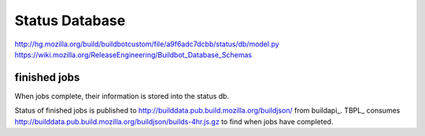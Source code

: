 Status Database
===============

http://hg.mozilla.org/build/buildbotcustom/file/a9f6adc7dcbb/status/db/model.py
https://wiki.mozilla.org/ReleaseEngineering/Buildbot_Database_Schemas

finished jobs
-------------
When jobs complete, their information is stored into the status db.

Status of finished jobs is published to
http://builddata.pub.build.mozilla.org/buildjson/ from buildapi_. TBPL_
consumes http://builddata.pub.build.mozilla.org/buildjson/builds-4hr.js.gz
to find when jobs have completed.

